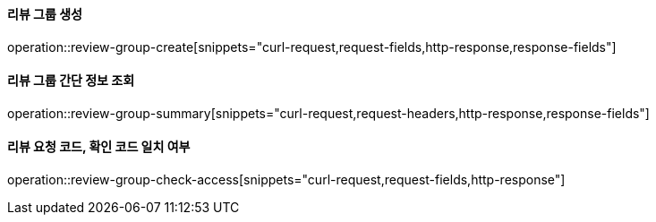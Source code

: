 ==== 리뷰 그룹 생성

operation::review-group-create[snippets="curl-request,request-fields,http-response,response-fields"]

==== 리뷰 그룹 간단 정보 조회

operation::review-group-summary[snippets="curl-request,request-headers,http-response,response-fields"]

==== 리뷰 요청 코드, 확인 코드 일치 여부

operation::review-group-check-access[snippets="curl-request,request-fields,http-response"]
